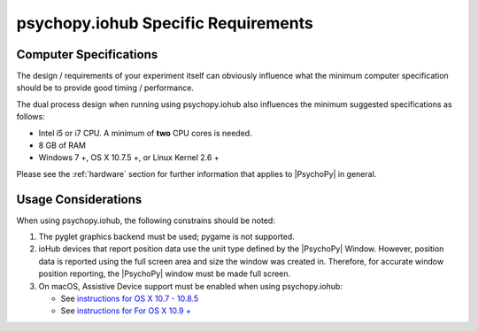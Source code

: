 .. _iohub_requirements:

psychopy.iohub Specific Requirements
======================================

Computer Specifications
------------------------

The design / requirements of your experiment itself can obviously influence
what the minimum computer specification should be to provide good timing /
performance.

The dual process design when running using psychopy.iohub also
influences the minimum suggested specifications as follows:

* Intel i5 or i7 CPU. A minimum of **two** CPU cores is needed.
* 8 GB of RAM
* Windows 7 +, OS X 10.7.5 +, or Linux Kernel 2.6 +

Please see the :ref:`hardware` section for further information
that applies to |PsychoPy| in general.

Usage Considerations
---------------------

When using psychopy.iohub, the following
constrains should be noted:

1. The pyglet graphics backend must be used; pygame is not supported.
2. ioHub devices that report position data use the unit type defined by the
   |PsychoPy| Window. However, position data is reported using the full screen
   area and size the window was created in. Therefore, for accurate window position
   reporting, the |PsychoPy| window must be made full screen.
3. On macOS, Assistive Device support must be enabled when using psychopy.iohub:

   * See `instructions for OS X 10.7 - 10.8.5 <http://mizage.com/help/accessibility.html#10.8>`_
   * See `instructions for For OS X 10.9 + <http://mizage.com/help/accessibility.html#10.9>`_

